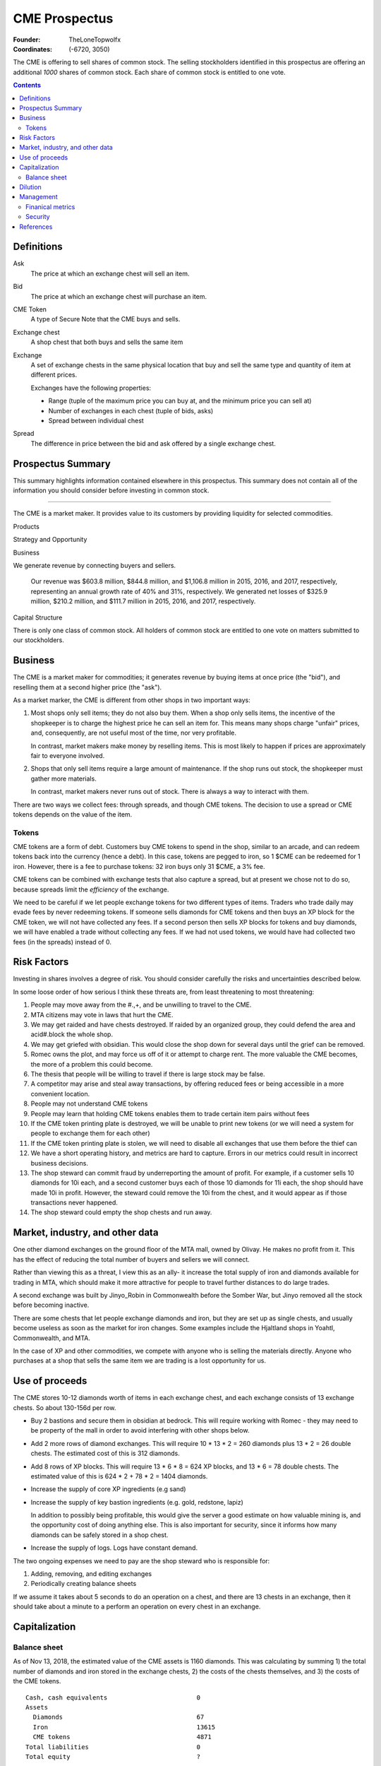 

********************************************************************************
CME Prospectus
********************************************************************************

:Founder: TheLoneTopwolfx
:Coordinates: (-6720, 3050)

The CME is offering to sell shares of common stock. The selling stockholders
identified in this prospectus are offering an additional `1000` shares of common
stock. Each share of common stock is entitled to one vote.

.. contents::

Definitions
********************************************************************************

Ask
    The price at which an exchange chest will sell an item.

Bid
    The price at which an exchange chest will purchase an item.

CME Token
    A type of Secure Note that the CME buys and sells.

Exchange chest
    A shop chest that both buys and sells the same item

Exchange
    A set of exchange chests in the same physical location that buy and sell
    the same type and quantity of item at different prices.

    Exchanges have the following properties:

    - Range (tuple of the maximum price you can buy at, and the minimum price you
      can sell at)

    - Number of exchanges in each chest (tuple of bids, asks)

    - Spread between individual chest

Spread
    The difference in price between the bid and ask offered by a single
    exchange chest.

Prospectus Summary
********************************************************************************

This summary highlights information contained elsewhere in this prospectus. This
summary does not contain all of the information you should consider before
investing in common stock.

----

.. todo: complete this section last

The CME is a market maker. It provides value to its customers by providing
liquidity for selected commodities.

Products

Strategy and Opportunity

Business

We generate revenue by connecting buyers and sellers.

    Our revenue was $603.8 million, $844.8 million, and $1,106.8 million in
    2015, 2016, and 2017, respectively, representing an annual growth rate of
    40% and 31%, respectively. We generated net losses of $325.9 million, $210.2
    million, and $111.7 million in 2015, 2016, and 2017, respectively.

Capital Structure

There is only one class of common stock. All holders of common stock are
entitled to one vote on matters submitted to our stockholders.

Business
********************************************************************************

The CME is a market maker for commodities; it generates revenue by buying items
at once price (the "bid"), and reselling them at a second higher price (the
"ask").

As a market marker,  the CME is different from other shops in two important
ways:

1. Most shops only sell items; they do not also buy them. When a shop only sells
   items, the incentive of the shopkeeper is to charge the highest price he
   can sell an item for. This means many shops charge "unfair" prices, and,
   consequently, are not useful most of the time, nor very profitable.

   In contrast, market makers make money by reselling items. This is most likely
   to happen if prices are approximately fair to everyone involved.

2. Shops that only sell items require a large amount of maintenance. If the shop
   runs out stock, the shopkeeper must gather more materials.

   In contrast, market makers never runs out of stock. There is always a way to
   interact with them.

There are two ways we collect fees: through spreads, and though CME tokens. The
decision to use a spread or CME tokens depends on the value of the item.

Tokens
================================================================================

CME tokens are a form of debt. Customers buy CME tokens to spend in the shop,
similar to an arcade, and can redeem tokens back into the currency (hence a
debt). In this case, tokens are pegged to iron, so 1 $CME can be redeemed for 1
iron. However, there is a fee to purchase tokens: 32 iron buys only 31 $CME, a
3% fee.

CME tokens can be combined with exchange tests that also capture a spread, but
at present we chose not to do so, because spreads limit the `efficiency` of the
exchange.

We need to be careful if we let people exchange tokens for two different types
of items. Traders who trade daily may evade fees by never redeeming tokens. If
someone sells diamonds for CME tokens and then buys an XP block for the CME
token, we will not have collected any fees. If a second person then sells XP
blocks for tokens and buy diamonds, we will have enabled a trade without
collecting any fees. If we had not used tokens, we would have had collected two
fees (in the spreads) instead of 0.

Risk Factors
********************************************************************************

Investing in shares involves a degree of risk. You should consider carefully the
risks and uncertainties described below.

In some loose order of how serious I think these threats are, from least
threatening to most threatening:

#. People may move away from the #.,+, and be unwilling to travel to the CME.

#. MTA citizens may vote in laws that hurt the CME.

#. We may get raided and have chests destroyed. If raided by an organized
   group, they could defend the area and acid#.block the whole shop.

#. We may get griefed with obsidian. This would close the shop down for several
   days until the grief can be removed.

#. Romec owns the plot, and may force us off of it or attempt to charge rent.
   The more valuable the CME becomes, the more of a problem this could become.

#. The thesis that people will be willing to travel if there is large stock may
   be false.

#. A competitor may arise and steal away transactions, by offering reduced fees
   or being accessible in a more convenient location.

#. People may not understand CME tokens

#. People may learn that holding CME tokens enables them to trade certain item
   pairs without fees

#. If the CME token printing plate is destroyed, we will be unable to print new
   tokens (or we will need a system for people to exchange them for each other)

#. If the CME token printing plate is stolen, we will need to disable all
   exchanges that use them before the thief can

#. We have a short operating history, and metrics are hard to capture. Errors
   in our metrics could result in incorrect business decisions.

#. The shop steward can commit fraud by underreporting the amount of profit.
   For example, if a customer sells 10 diamonds for 10i each, and a second
   customer buys each of those 10 diamonds for 11i each, the shop should have
   made 10i in profit. However, the steward could remove the 10i from the
   chest, and it would appear as if those transactions never happened.

#. The shop steward could empty the shop chests and run away.

Market, industry, and other data
********************************************************************************

One other diamond exchanges on the ground floor of the MTA mall, owned by
Olivay. He makes no profit from it. This has the effect of reducing the total
number of buyers and sellers we will connect.

Rather than viewing this as a threat, I view this as an ally- it increase the
total supply of iron and diamonds available for trading in MTA, which should
make it more attractive for people to travel further distances to do large
trades.

A second exchange was built by Jinyo_Robin in Commonwealth before the Somber
War, but Jinyo removed all the stock before becoming inactive.

There are some chests that let people exchange diamonds and iron, but they are
set up as single chests, and usually become useless as soon as the market for
iron changes. Some examples include the Hjaltland shops in Yoahtl, Commonwealth,
and MTA.

In the case of XP and other commodities, we compete with anyone who is selling
the materials directly. Anyone who purchases at a shop that sells the same item
we are trading is a lost opportunity for us.

Use of proceeds
********************************************************************************

The CME stores 10-12 diamonds worth of items in each exchange chest, and each
exchange consists of 13 exchange chests. So about 130-156d per row.

- Buy 2 bastions and secure them in obsidian at bedrock. This will require
  working with Romec - they may need to be property of the mall in order to
  avoid interfering with other shops below.

- Add 2 more rows of diamond exchanges. This will require 10 * 13 *
  2 = 260 diamonds plus 13 * 2 = 26 double chests. The estimated cost of this
  is 312 diamonds.

- Add 8 rows of XP blocks. This will require 13 * 6 * 8 = 624 XP blocks, and 13
  * 6 = 78 double chests. The estimated value of this is 624 * 2 + 78 * 2 =
  1404 diamonds.

- Increase the supply of core XP ingredients (e.g sand)

- Increase the supply of key bastion ingredients (e.g. gold, redstone, lapiz)

  In addition to possibly being profitable, this would give the server a
  good estimate on how valuable mining is, and the opportunity cost of doing
  anything else. This is also important for security, since it informs how many
  diamonds can be safely stored in a shop chest.

- Increase the supply of logs. Logs have constant demand.

The two ongoing expenses we need to pay are the shop steward who is
responsible for:

1. Adding, removing, and editing exchanges

2. Periodically creating balance sheets

If we assume it takes about 5 seconds to do an operation on a chest, and there
are 13 chests in an exchange, then it should take about a minute to a perform
an operation on every chest in an exchange.

Capitalization
********************************************************************************

Balance sheet
================================================================================

As of Nov 13, 2018, the estimated value of the CME assets is 1160 diamonds. This
was calculating by summing 1) the total number of diamonds and iron stored in
the exchange chests, 2) the costs of the chests themselves, and 3) the costs of
the CME tokens.

::

    Cash, cash equivalents                        0
    Assets
      Diamonds                                    67
      Iron                                        13615
      CME tokens                                  4871
    Total liabilities                             0
    Total equity                                  ?

Dilution
********************************************************************************

Management
********************************************************************************

Finanical metrics
================================================================================

Fees are always collected as iron. In order to convert profits back into
diamonds, we need to buy diamonds from our own exchange.

It is difficult to collect financial metrics on the shop.

Security
================================================================================

My philosophy on security is that the only effective security is that which can
be publicly revealed and still work.

I do not consider bounties an effective form of security. Thieves today use
alts, and even if they did not, bounties are expensive to place.

The CME stores items all items in double chest reinforced with two diamonds
each. This means it takes 10 minutes to break into a double-diamond reinforced
chest using either an E4 or E5 diamond axe, both of which can break a chest in
0.15 seconds. [3]_ I had previously calculated that a person could generate 3
diamonds per minute from mining. If that is true, the maximum value that can be
safely stored is 30 diamonds. There are different factors that affect this, in
particular the probability of being caught, and the mining skill of the
attacker.

The CME also has snitches throughout the shop, some of which are surrounded by
diamond-reinforced obsidian. These form a chain, so there is no way to remove
a snitch without being caught by another snitch. At present, each floor of the
shop uses four snitches in each of the corners.

Snitches get culled if nobody with the permission to ``LIST_SNITCHES`` goes near
the snitches every so often. [2]_ It may be possible to give public access to a
subset of the snitches to prevent snitches from ever culling, so long as this
does not give people the ability to clear the logs.

The CME does not have bastions, which means the shop can be obby-griefed and
acid-blocked. Obby grief could disable the shop for hours or days. The shop was
acid-blocked in June 2018, and nobody noticed for at least a day. [1]_

The CME printing plate, if compromised, would require a new set of tokens to be
produced, and could lead to loss if we do not disable all chests that use them
before the attacker prints out tokens. Since CME tokens are used in 2
exchanges, the total value that could be lost if an attacker steals the
printing plate, prints tokens, and exchanges them for real items could be up to
2 * 13 * 12 = 312 diamonds. In addition, the CME tokens would need to be
replaced, which would cost about 50 diamonds.

The biggest potential threats to the CME are internal rather than external.
Anyone who has access to the shop chests can severely hurt the CME in multiple
ways:

1. By stealing items from all chests they have access to

2. By under-reporting profits

I see no simple way to protect against either of these threats. One option may
may be to hold the pearls of anyone who has access to chests. Another option
may be to insure the shop chests. (The insurance for this could be put up for
auction. [4]_)

References
********************************************************************************

.. [1]
    TheLoneTopwolfx. 8d bounty on Solitarire7 - Trying to acid block the CME.
    https://www.reddit.com/r/civclassics/comments/8ph55i/8d_bounty_on_solitarire7_trying_to_acid_block_the/

.. [2]
    Maxopoly.
    https://www.reddit.com/r/civclassics/comments/9tmxe2/when_do_snitches_get_culled/e8xhsxn/

.. [3]
    TheLoneTopwolfx. On the maximum value to store in a shop chest.
    https://www.reddit.com/r/civclassics/comments/6ss6pt/on_the_maximum_value_to_store_in_a_shop_chest/

.. [4]
    TheLoneTopwolfx. How to insure goods you want to ship.
    https://www.reddit.com/r/civeconomics/comments/86x0mn/how_to_insure_goods_you_want_to_ship/
